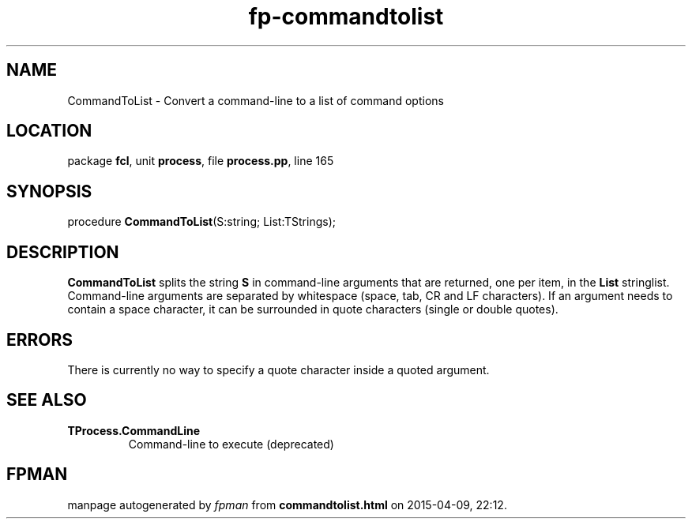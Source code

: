 .\" file autogenerated by fpman
.TH "fp-commandtolist" 3 "2014-03-14" "fpman" "Free Pascal Programmer's Manual"
.SH NAME
CommandToList - Convert a command-line to a list of command options
.SH LOCATION
package \fBfcl\fR, unit \fBprocess\fR, file \fBprocess.pp\fR, line 165
.SH SYNOPSIS
procedure \fBCommandToList\fR(S:string; List:TStrings);
.SH DESCRIPTION
\fBCommandToList\fR splits the string \fBS\fR in command-line arguments that are returned, one per item, in the \fBList\fR stringlist. Command-line arguments are separated by whitespace (space, tab, CR and LF characters). If an argument needs to contain a space character, it can be surrounded in quote characters (single or double quotes).


.SH ERRORS
There is currently no way to specify a quote character inside a quoted argument.


.SH SEE ALSO
.TP
.B TProcess.CommandLine
Command-line to execute (deprecated)

.SH FPMAN
manpage autogenerated by \fIfpman\fR from \fBcommandtolist.html\fR on 2015-04-09, 22:12.

